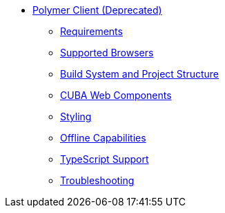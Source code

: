 * xref:index.adoc[Polymer Client (Deprecated)]
** xref:polymer/polymer_requirements.adoc[Requirements]
** xref:polymer/polymer_supported_browsers.adoc[Supported Browsers]
** xref:polymer/polymer_build_and_structure.adoc[Build System and Project Structure]
** xref:polymer/cuba_web_components.adoc[CUBA Web Components]
** xref:polymer/polymer_styling.adoc[Styling]
** xref:polymer/polymer_offline.adoc[Offline Capabilities]
** xref:polymer/polymer2_typescript/polymer2_typescript.adoc[TypeScript Support]
** xref:polymer/polymer_troubleshooting.adoc[Troubleshooting]
